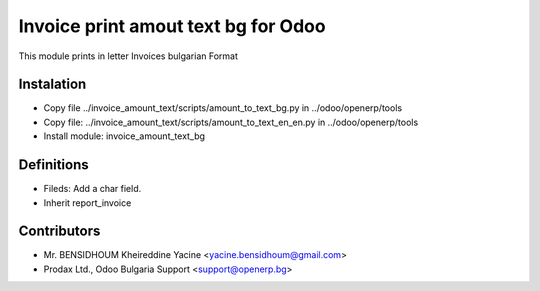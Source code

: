 Invoice print amout text bg for Odoo
===================================

This module prints in letter Invoices
bulgarian Format


Instalation
-----------
* Copy file ../invoice_amount_text/scripts/amount_to_text_bg.py in ../odoo/openerp/tools
* Copy file: ../invoice_amount_text/scripts/amount_to_text_en_en.py in ../odoo/openerp/tools
* Install module: invoice_amount_text_bg

Definitions
-----------

* Fileds: Add a char field.
* Inherit report_invoice


Contributors
------------
* Mr. BENSIDHOUM Kheireddine Yacine <yacine.bensidhoum@gmail.com>
* Prodax Ltd., Odoo Bulgaria Support <support@openerp.bg>
